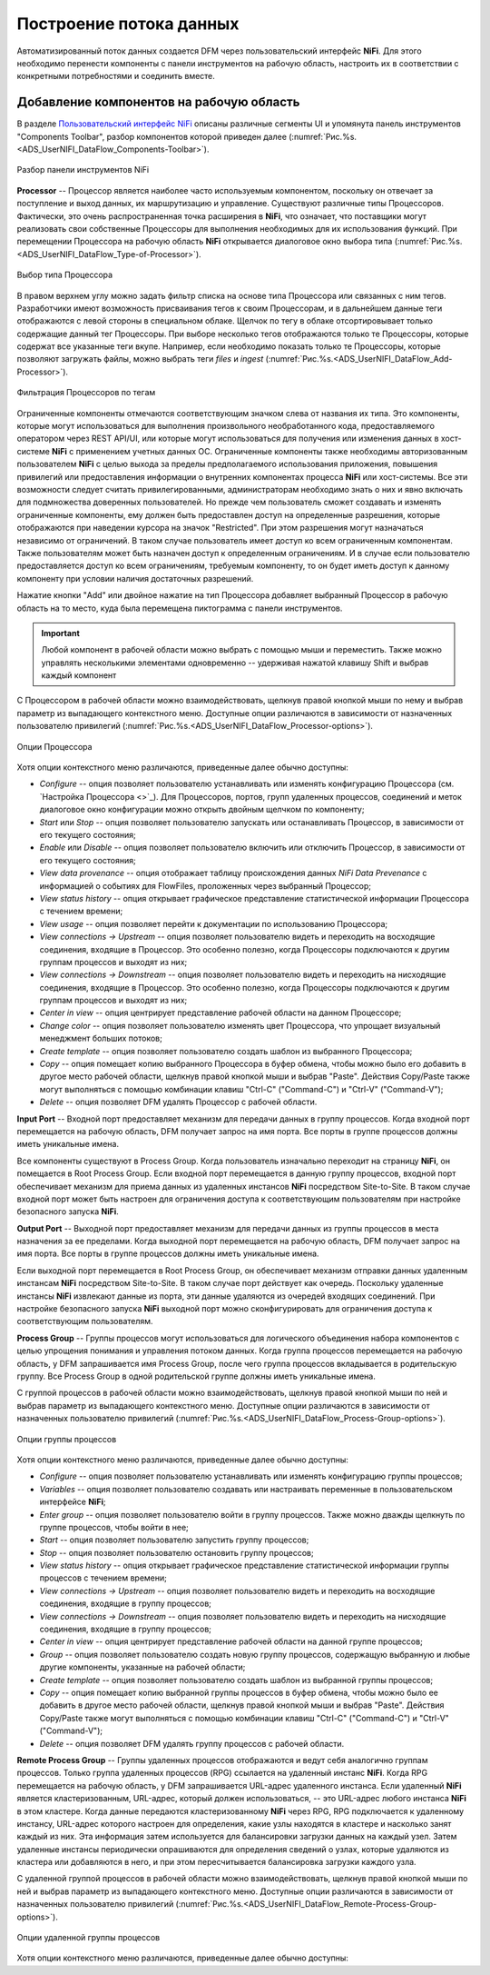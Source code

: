 Построение потока данных
=========================


Автоматизированный поток данных создается DFM через пользовательский интерфейс **NiFi**. Для этого необходимо перенести компоненты с панели инструментов на рабочую область, настроить их в соответствии с конкретными потребностями и соединить вместе.


Добавление компонентов на рабочую область
------------------------------------------

В разделе `Пользовательский интерфейс NiFi <https://docs.arenadata.io/ads/UserNIFI/UI.html>`_ описаны различные сегменты UI и упомянута панель инструментов "Components Toolbar", разбор компонентов которой приведен далее (:numref:`Рис.%s.<ADS_UserNIFI_DataFlow_Components-Toolbar>`).


.. _ADS_UserNIFI_DataFlow_Components-Toolbar:

.. figure:: ../imgs/ADS_UserNIFI_DataFlow_Components-Toolbar.*
   :align: center

   Разбор панели инструментов NiFi


**Processor** -- Процессор является наиболее часто используемым компонентом, поскольку он отвечает за поступление и выход данных, их маршрутизацию и управление. Существуют различные типы Процессоров. Фактически, это очень распространенная точка расширения в **NiFi**, что означает, что поставщики могут реализовать свои собственные Процессоры для выполнения необходимых для их использования функций. При перемещении Процессора на рабочую область **NiFi** открывается диалоговое окно выбора типа (:numref:`Рис.%s.<ADS_UserNIFI_DataFlow_Type-of-Processor>`).


.. _ADS_UserNIFI_DataFlow_Type-of-Processor:

.. figure:: ../imgs/ADS_UserNIFI_DataFlow_Type-of-Processor.*
   :align: center

   Выбор типа Процессора


В правом верхнем углу можно задать фильтр списка на основе типа Процессора или связанных с ним тегов. Разработчики имеют возможность присваивания тегов к своим Процессорам, и в дальнейшем данные теги отображаются с левой стороны в специальном облаке. Щелчок по тегу в облаке отсортировывает только содержащие данный тег Процессоры. При выборе несколько тегов отображаются только те Процессоры, которые содержат все указанные теги вкупе. Например, если необходимо показать только те Процессоры, которые позволяют загружать файлы, можно выбрать теги *files* и *ingest* (:numref:`Рис.%s.<ADS_UserNIFI_DataFlow_Add-Processor>`).


.. _ADS_UserNIFI_DataFlow_Add-Processor:

.. figure:: ../imgs/ADS_UserNIFI_DataFlow_Add-Processor.*
   :align: center

   Фильтрация Процессоров по тегам


Ограниченные компоненты отмечаются соответствующим значком слева от названия их типа. Это компоненты, которые могут использоваться для выполнения произвольного необработанного кода, предоставляемого оператором через REST API/UI, или которые могут использоваться для получения или изменения данных в хост-системе **NiFi** с применением учетных данных ОС. Ограниченные компоненты также необходимы авторизованным пользователем **NiFi** с целью выхода за пределы предполагаемого использования приложения, повышения привилегий или предоставления информации о внутренних компонентах процесса **NiFi** или хост-системы. Все эти возможности следует считать привилегированными, администраторам необходимо знать о них и явно включать для подмножества доверенных пользователей. Но прежде чем пользователь сможет создавать и изменять ограниченные компоненты, ему должен быть предоставлен доступ на определенные разрешения, которые отображаются при наведении курсора на значок "Restricted". При этом разрешения могут назначаться независимо от ограничений. В таком случае пользователь имеет доступ ко всем ограниченным компонентам. Также пользователям может быть назначен доступ к определенным ограничениям. И в случае если пользователю предоставляется доступ ко всем ограничениям, требуемым компоненту, то он будет иметь доступ к данному компоненту при условии наличия достаточных разрешений.

Нажатие кнопки "Add" или двойное нажатие на тип Процессора добавляет выбранный Процессор в рабочую область на то место, куда была перемещена пиктограмма с панели инструментов.

.. important:: Любой компонент в рабочей области можно выбрать с помощью мыши и переместить. Также можно управлять несколькими элементами одновременно -- удерживая нажатой клавишу Shift и выбрав каждый компонент 

С Процессором в рабочей области можно взаимодействовать, щелкнув правой кнопкой мыши по нему и выбрав параметр из выпадающего контекстного меню. Доступные опции различаются в зависимости от назначенных пользователю привилегий (:numref:`Рис.%s.<ADS_UserNIFI_DataFlow_Processor-options>`).


.. _ADS_UserNIFI_DataFlow_Processor-options:

.. figure:: ../imgs/ADS_UserNIFI_DataFlow_Processor-options.*
   :align: center

   Опции Процессора


Хотя опции контекстного меню различаются, приведенные далее обычно доступны:

+ *Configure* -- опция позволяет пользователю устанавливать или изменять конфигурацию Процессора (см. `Настройка Процессора <>`_). Для Процессоров, портов, групп удаленных процессов, соединений и меток диалоговое окно конфигурации можно открыть двойным щелчком по компоненту;

+ *Start* или *Stop* -- опция позволяет пользователю запускать или останавливать Процессор, в зависимости от его текущего состояния;

+ *Enable* или *Disable* -- опция позволяет пользователю включить или отключить Процессор, в зависимости от его текущего состояния;

+ *View data provenance* -- опция отображает таблицу происхождения данных *NiFi Data Prevenance* с информацией о событиях для FlowFiles, проложенных через выбранный Процессор;

+ *View status history* -- опция открывает графическое представление статистической информации Процессора с течением времени;

+ *View usage* -- опция позволяет перейти к документации по использованию Процессора;

+ *View connections → Upstream* -- опция позволяет пользователю видеть и переходить на восходящие соединения, входящие в Процессор. Это особенно полезно, когда Процессоры подключаются к другим группам процессов и выходят из них;

+ *View connections → Downstream* -- опция позволяет пользователю видеть и переходить на нисходящие соединения, входящие в Процессор. Это особенно полезно, когда Процессоры подключаются к другим группам процессов и выходят из них;

+ *Center in view* -- опция центрирует представление рабочей области на данном Процессоре;

+ *Change color* -- опция позволяет пользователю изменять цвет Процессора, что упрощает визуальный менеджмент больших потоков;

+ *Create template* -- опция позволяет пользователю создать шаблон из выбранного Процессора;

+ *Copy* -- опция помещает копию выбранного Процессора в буфер обмена, чтобы можно было его добавить в другое место рабочей области, щелкнув правой кнопкой мыши и выбрав "Paste". Действия Copy/Paste также могут выполняться с помощью комбинации клавиш "Ctrl-C" ("Command-C") и "Ctrl-V" ("Command-V");

+ *Delete* -- опция позволяет DFM удалять Процессор с рабочей области.


**Input Port** -- Входной порт предоставляет механизм для передачи данных в группу процессов. Когда входной порт перемещается на рабочую область, DFM получает запрос на имя порта. Все порты в группе процессов должны иметь уникальные имена.

Все компоненты существуют в Process Group. Когда пользователь изначально переходит на страницу **NiFi**, он помещается в Root Process Group. Если входной порт перемещается в данную группу процессов, входной порт обеспечивает механизм для приема данных из удаленных инстансов **NiFi** посредством Site-to-Site. В таком случае входной порт может быть настроен для ограничения доступа к соответствующим пользователям при настройке безопасного запуска **NiFi**. 

**Output Port** -- Выходной порт предоставляет механизм для передачи данных из группы процессов в места назначения за ее пределами. Когда выходной порт перемещается на рабочую область, DFM получает запрос на имя порта. Все порты в группе процессов должны иметь уникальные имена.

Если выходной порт перемещается в Root Process Group, он обеспечивает механизм отправки данных удаленным инстансам **NiFi** посредством Site-to-Site. В таком случае порт действует как очередь. Поскольку удаленные инстансы **NiFi** извлекают данные из порта, эти данные удаляются из очередей входящих соединений. При настройке безопасного запуска **NiFi** выходной порт можно сконфигурировать для ограничения доступа к соответствующим пользователям.

**Process Group** -- Группы процессов могут использоваться для логического объединения набора компонентов с целью упрощения понимания и управления потоком данных. Когда группа процессов перемещается на рабочую область, у DFM запрашивается имя Process Group, после чего группа процессов вкладывается в родительскую группу. Все Process Group в одной родительской группе должны иметь уникальные имена. 

С группой процессов в рабочей области можно взаимодействовать, щелкнув правой кнопкой мыши по ней и выбрав параметр из выпадающего контекстного меню. Доступные опции различаются в зависимости от назначенных пользователю привилегий (:numref:`Рис.%s.<ADS_UserNIFI_DataFlow_Process-Group-options>`).


.. _ADS_UserNIFI_DataFlow_Process-Group-options:

.. figure:: ../imgs/ADS_UserNIFI_DataFlow_Process-Group-options.*
   :align: center

   Опции группы процессов


Хотя опции контекстного меню различаются, приведенные далее обычно доступны:

+ *Configure* -- опция позволяет пользователю устанавливать или изменять конфигурацию группы процессов;

+ *Variables* -- опция позволяет пользователю создавать или настраивать переменные в пользовательском интерфейсе **NiFi**;

+ *Enter group* -- опция позволяет пользователю войти в группу процессов. Также можно дважды щелкнуть по группе процессов, чтобы войти в нее;

+ *Start* -- опция позволяет пользователю запустить группу процессов;

+ *Stop* -- опция позволяет пользователю остановить группу процессов;

+ *View status history* -- опция открывает графическое представление статистической информации группы процессов с течением времени;

+ *View connections → Upstream* -- опция позволяет пользователю видеть и переходить на восходящие соединения, входящие в группу процессов;

+ *View connections → Downstream* -- опция позволяет пользователю видеть и переходить на нисходящие соединения, входящие в группу процессов;

+ *Center in view* -- опция центрирует представление рабочей области на данной группе процессов;

+ *Group* -- опция позволяет пользователю создать новую группу процессов, содержащую выбранную и любые другие компоненты, указанные на рабочей области;

+ *Create template* -- опция позволяет пользователю создать шаблон из выбранной группы процессов;

+ *Copy* -- опция помещает копию выбранной группы процессов в буфер обмена, чтобы можно было ее добавить в другое место рабочей области, щелкнув правой кнопкой мыши и выбрав "Paste". Действия Copy/Paste также могут выполняться с помощью комбинации клавиш "Ctrl-C" ("Command-C") и "Ctrl-V" ("Command-V");

+ *Delete* -- опция позволяет DFM удалять группу процессов с рабочей области.

**Remote Process Group** -- Группы удаленных процессов отображаются и ведут себя аналогично группам процессов. Только группа удаленных процессов (RPG) ссылается на удаленный инстанс **NiFi**. Когда RPG перемещается на рабочую область, у DFM запрашивается URL-адрес удаленного инстанса. Если удаленный **NiFi** является кластеризованным, URL-адрес, который должен использоваться, -- это URL-адрес любого инстанса **NiFi** в этом кластере. Когда данные передаются кластеризованному **NiFi** через RPG, RPG подключается к удаленному инстансу, URL-адрес которого настроен для определения, какие узлы находятся в кластере и насколько занят каждый из них. Эта информация затем используется для балансировки загрузки данных на каждый узел. Затем удаленные инстансы периодически опрашиваются для определения сведений о узлах, которые удаляются из кластера или добавляются в него, и при этом пересчитывается балансировка загрузки каждого узла. 

С удаленной группой процессов в рабочей области можно взаимодействовать, щелкнув правой кнопкой мыши по ней и выбрав параметр из выпадающего контекстного меню. Доступные опции различаются в зависимости от назначенных пользователю привилегий (:numref:`Рис.%s.<ADS_UserNIFI_DataFlow_Remote-Process-Group-options>`).


.. _ADS_UserNIFI_DataFlow_Remote-Process-Group-options:

.. figure:: ../imgs/ADS_UserNIFI_DataFlow_Remote-Process-Group-options.*
   :align: center

   Опции удаленной группы процессов


Хотя опции контекстного меню различаются, приведенные далее обычно доступны:

   







